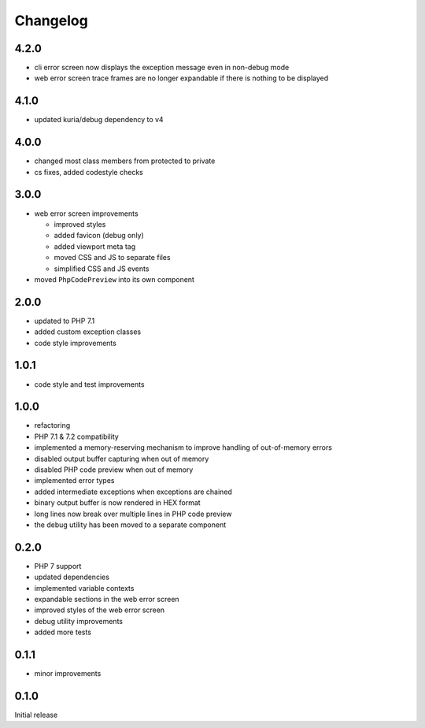 Changelog
#########

4.2.0
*****

- cli error screen now displays the exception message even in non-debug mode
- web error screen trace frames are no longer expandable if there is nothing to be displayed


4.1.0
*****

- updated kuria/debug dependency to v4


4.0.0
*****

- changed most class members from protected to private
- cs fixes, added codestyle checks


3.0.0
*****

- web error screen improvements

  - improved styles
  - added favicon (debug only)
  - added viewport meta tag
  - moved CSS and JS to separate files
  - simplified CSS and JS events

- moved ``PhpCodePreview`` into its own component


2.0.0
*****

- updated to PHP 7.1
- added custom exception classes
- code style improvements


1.0.1
*****

- code style and test improvements


1.0.0
*****

- refactoring
- PHP 7.1 & 7.2 compatibility
- implemented a memory-reserving mechanism to improve handling of out-of-memory errors
- disabled output buffer capturing when out of memory
- disabled PHP code preview when out of memory
- implemented error types
- added intermediate exceptions when exceptions are chained
- binary output buffer is now rendered in HEX format
- long lines now break over multiple lines in PHP code preview
- the debug utility has been moved to a separate component


0.2.0
*****

- PHP 7 support
- updated dependencies
- implemented variable contexts
- expandable sections in the web error screen
- improved styles of the web error screen
- debug utility improvements
- added more tests


0.1.1
*****

- minor improvements


0.1.0
*****

Initial release
